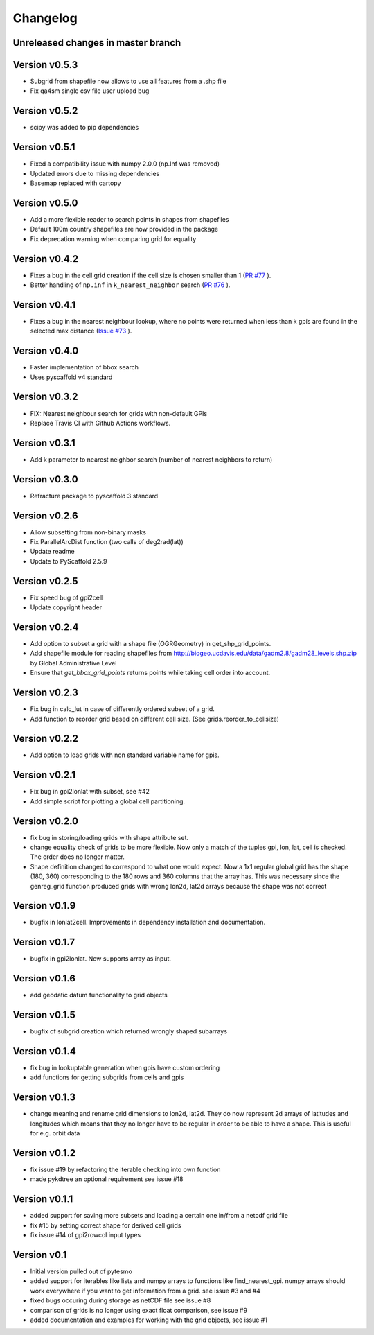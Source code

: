 =========
Changelog
=========

Unreleased changes in master branch
===================================

Version v0.5.3
==============
- Subgrid from shapefile now allows to use all features from a .shp file
- Fix qa4sm single csv file user upload bug

Version v0.5.2
==============
- scipy was added to pip dependencies

Version v0.5.1
==============
- Fixed a compatibility issue with numpy 2.0.0 (np.Inf was removed)
- Updated errors due to missing dependencies
- Basemap replaced with cartopy

Version v0.5.0
==============
- Add a more flexible reader to search points in shapes from shapefiles
- Default 100m country shapefiles are now provided in the package
- Fix deprecation warning when comparing grid for equality

Version v0.4.2
==============
- Fixes a bug in the cell grid creation if the cell size is chosen smaller than 1
  (`PR #77 <https://github.com/TUW-GEO/pygeogrids/pull/77>`_ ).
- Better handling of ``np.inf`` in ``k_nearest_neighbor`` search
  (`PR #76 <https://github.com/TUW-GEO/pygeogrids/pull/76>`_ ).

Version v0.4.1
==============
- Fixes a bug in the nearest neighbour lookup, where no points were returned
  when less than k gpis are found in the selected max distance
  (`Issue #73 <https://github.com/TUW-GEO/pygeogrids/issues/73>`_ ).

Version v0.4.0
==============
- Faster implementation of bbox search
- Uses pyscaffold v4 standard

Version v0.3.2
==============
- FIX: Nearest neighbour search for grids with non-default GPIs
- Replace Travis CI with Github Actions workflows.

Version v0.3.1
==============
- Add k parameter to nearest neighbor search (number of nearest neighbors to return)

Version v0.3.0
==============
- Refracture package to pyscaffold 3 standard

Version v0.2.6
==============
- Allow subsetting from non-binary masks
- Fix ParallelArcDist function (two calls of deg2rad(lat))
- Update readme
- Update to PyScaffold 2.5.9

Version v0.2.5
==============
- Fix speed bug of gpi2cell
- Update copyright header

Version v0.2.4
==============
- Add option to subset a grid with a shape file (OGRGeometry) in
  get_shp_grid_points.
- Add shapefile module for reading shapefiles from
  http://biogeo.ucdavis.edu/data/gadm2.8/gadm28_levels.shp.zip by Global
  Administrative Level
- Ensure that `get_bbox_grid_points` returns points while taking cell order into
  account.

Version v0.2.3
==============
- Fix bug in calc_lut in case of differently ordered subset of a grid.
- Add function to reorder grid based on different cell size. (See grids.reorder_to_cellsize)

Version v0.2.2
==============
- Add option to load grids with non standard variable name for gpis.

Version v0.2.1
==============
- Fix bug in gpi2lonlat with subset, see #42
- Add simple script for plotting a global cell partitioning.

Version v0.2.0
==============
- fix bug in storing/loading grids with shape attribute set.
- change equality check of grids to be more flexible. Now only a match of the
  tuples gpi, lon, lat, cell is checked. The order does no longer matter.
- Shape definition changed to correspond to what one would expect. Now a 1x1
  regular global grid has the shape (180, 360) corresponding to the 180 rows and
  360 columns that the array has. This was necessary since the genreg_grid
  function produced grids with wrong lon2d, lat2d arrays because the shape was
  not correct

Version v0.1.9
==============
-  bugfix in lonlat2cell. Improvements in dependency installation and
   documentation.

Version v0.1.7
==============
-  bugfix in gpi2lonlat. Now supports array as input.

Version v0.1.6
==============
-  add geodatic datum functionality to grid objects

Version v0.1.5
==============
-  bugfix of subgrid creation which returned wrongly shaped subarrays

Version v0.1.4
==============
-  fix bug in lookuptable generation when gpis have custom ordering
-  add functions for getting subgrids from cells and gpis

Version v0.1.3
==============
-  change meaning and rename grid dimensions to lon2d, lat2d. They do
   now represent 2d arrays of latitudes and longitudes which means that
   they no longer have to be regular in order to be able to have a
   shape. This is useful for e.g. orbit data

Version v0.1.2
==============
-  fix issue #19 by refactoring the iterable checking into own function
-  made pykdtree an optional requirement see issue #18

Version v0.1.1
==============
-  added support for saving more subsets and loading a certain one
   in/from a netcdf grid file
-  fix #15 by setting correct shape for derived cell grids
-  fix issue #14 of gpi2rowcol input types

Version v0.1
============
-  Initial version pulled out of pytesmo
-  added support for iterables like lists and numpy arrays to functions
   like find\_nearest\_gpi. numpy arrays should work everywhere if you
   want to get information from a grid. see issue #3 and #4
-  fixed bugs occuring during storage as netCDF file see issue #8
-  comparison of grids is no longer using exact float comparison, see
   issue #9
-  added documentation and examples for working with the grid objects,
   see issue #1
